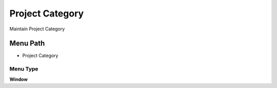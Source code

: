 
.. _functional-guide/menu/menu-project-category:

================
Project Category
================

Maintain Project Category

Menu Path
=========


* Project Category

Menu Type
---------
\ **Window**\ 


.. seealso::
    :ref:`functional-guide/window/window-project-category`
